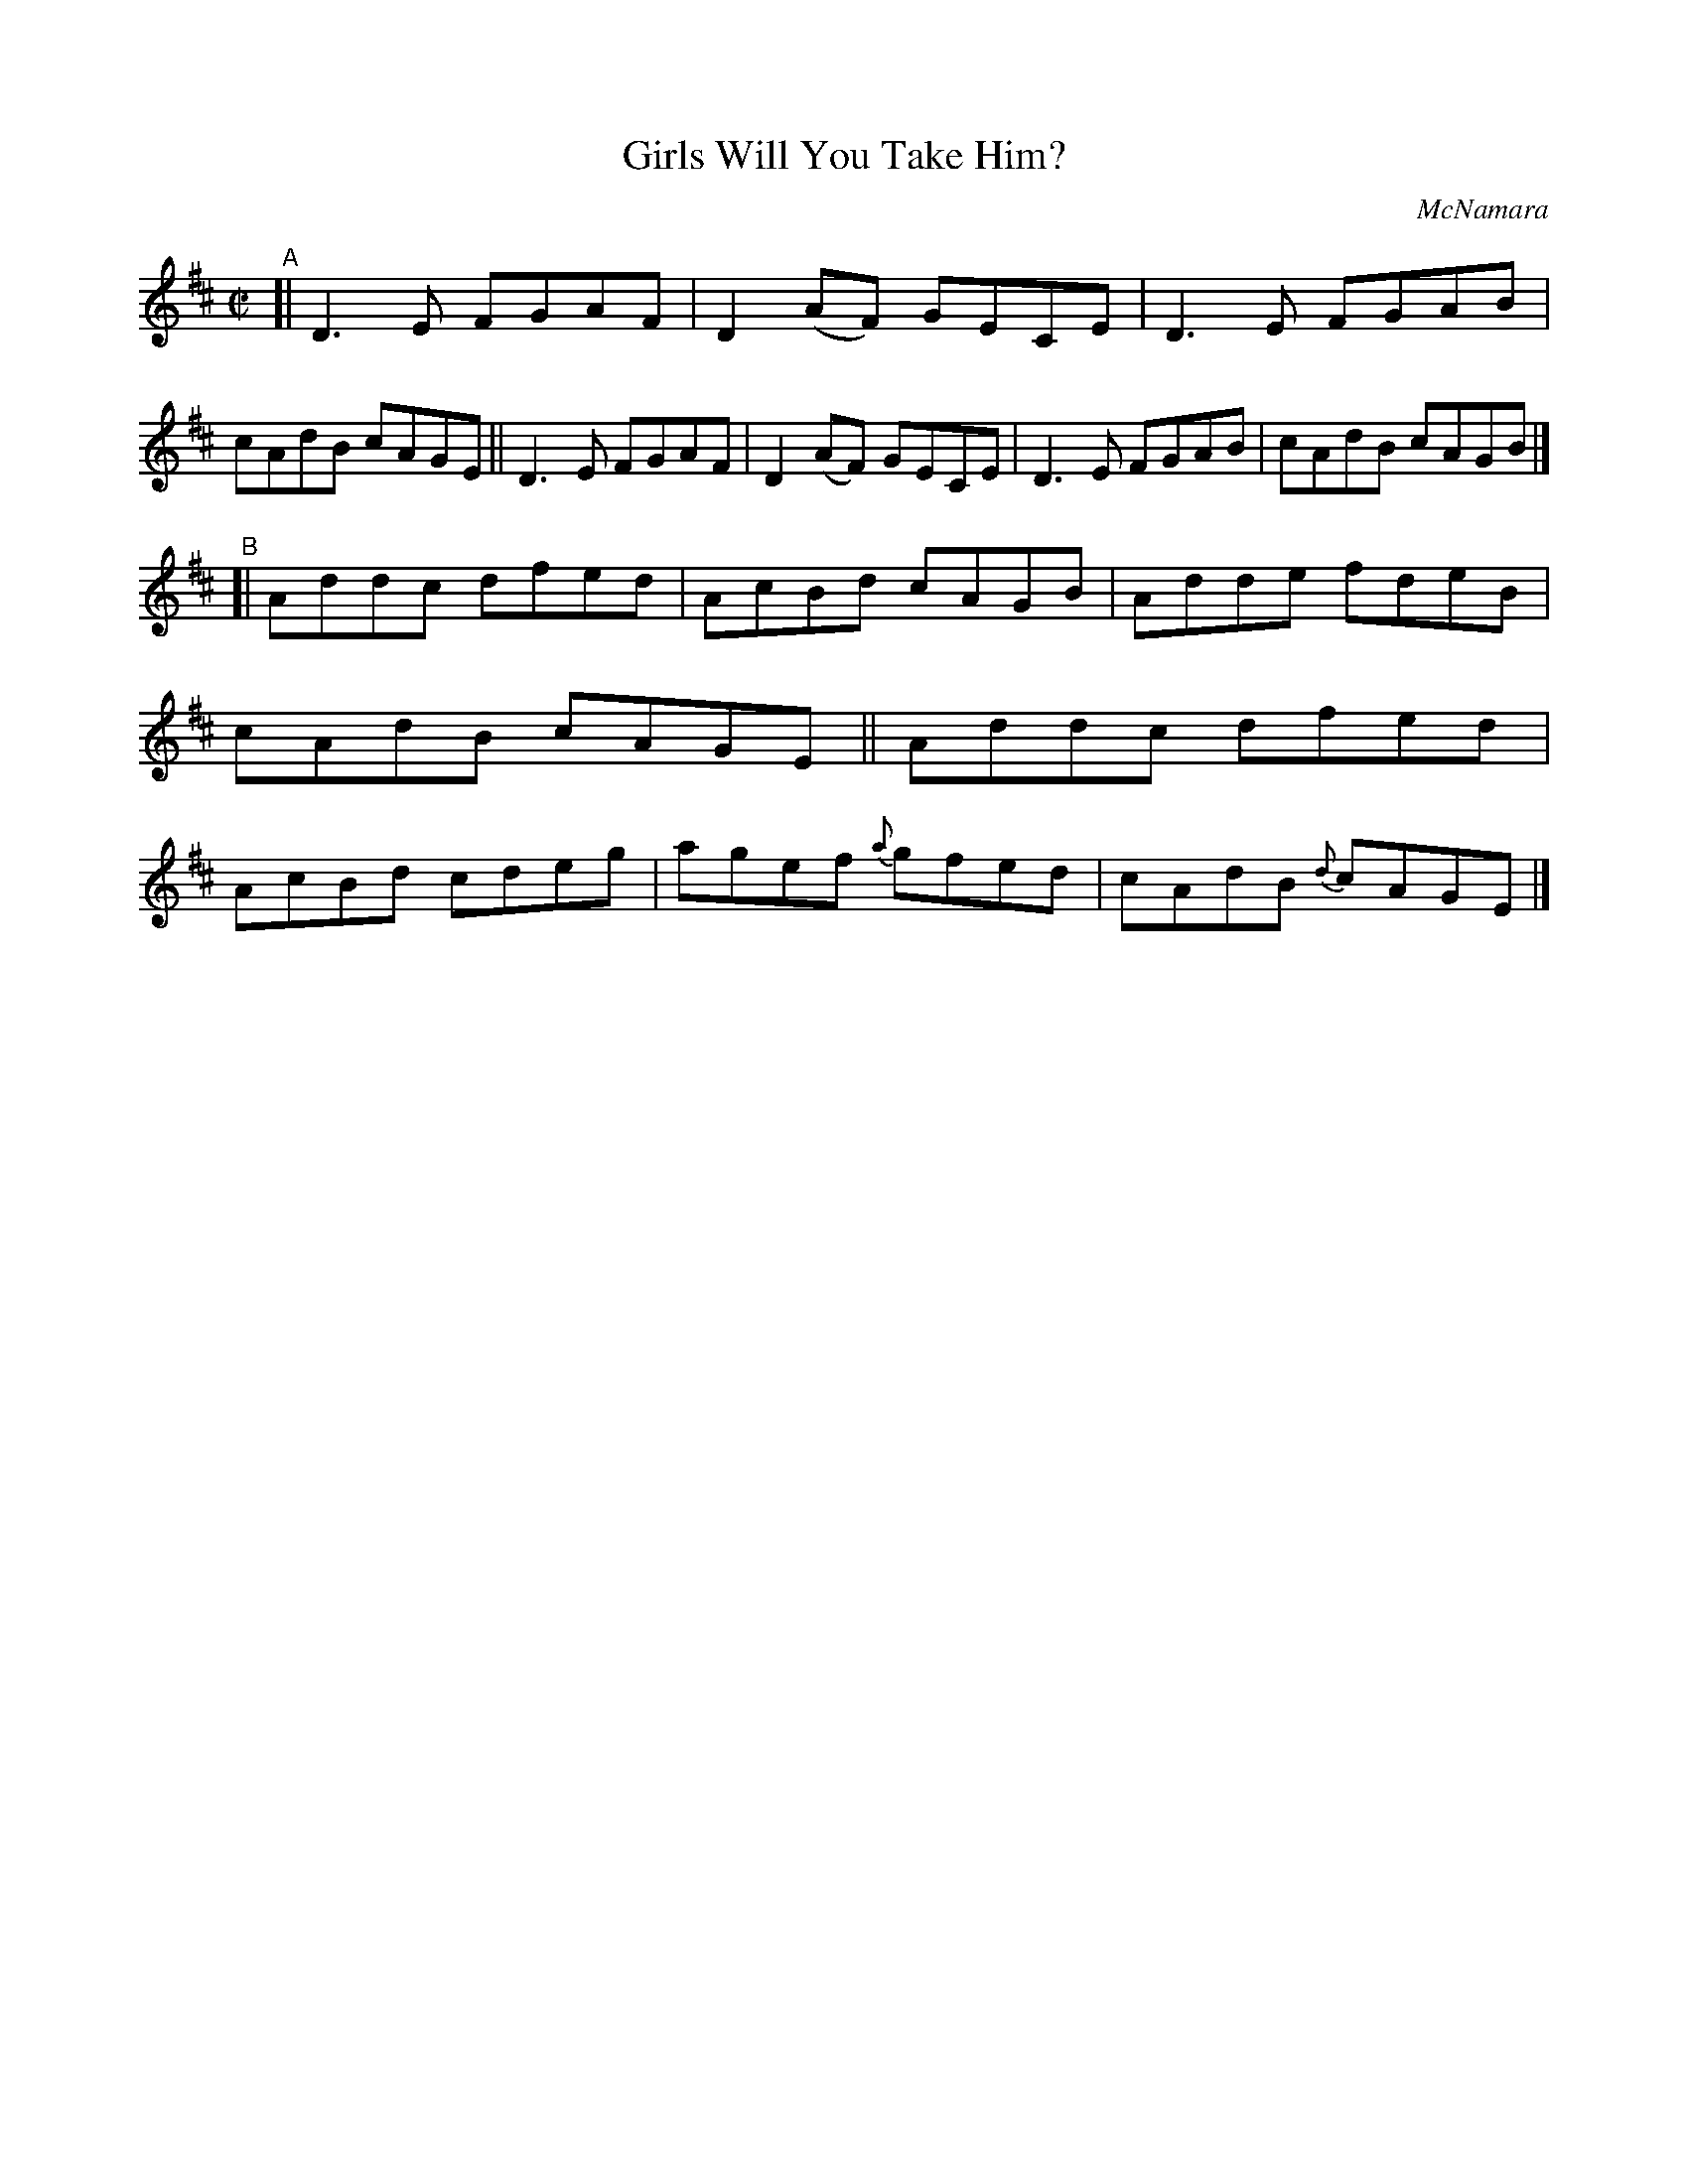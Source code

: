 X: 1464
T: Girls Will You Take Him?
R: reel
%S: s:2 b:16(8+8)
B: O'Neill's 1850 #1464
O: McNamara
Z: Bob Safranek, rjs@gsp.org
M: C|
L: 1/8
K: D
"^A"\
[| D3E FGAF | D2(AF) GECE | D3E FGAB | cAdB cAGE \
|| D3E FGAF | D2(AF) GECE | D3E FGAB | cAdB cAGB |]
"^B"\
[| Addc dfed | AcBd cAGB | Adde fdeB | cAdB cAGE \
|| Addc dfed | AcBd cdeg | agef {a}gfed | cAdB {d}cAGE |]
